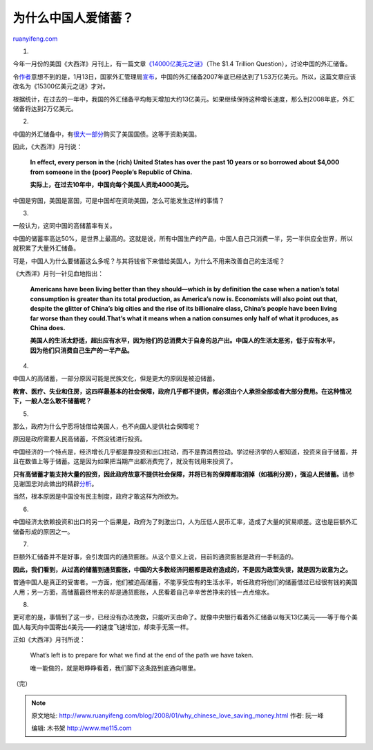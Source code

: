 .. _200801_why_chinese_love_saving_money:

为什么中国人爱储蓄？
=======================================

`ruanyifeng.com <http://www.ruanyifeng.com/blog/2008/01/why_chinese_love_saving_money.html>`__

1.

今年一月份的美国《大西洋》月刊上，有一篇文章\ `《14000亿美元之谜》 <http://www.theatlantic.com/doc/200801/fallows-chinese-dollars>`__\ （The
$1.4 Trillion Question），讨论中国的外汇储备。

令\ `作者 <http://jamesfallows.theatlantic.com/archives/2008/01/the_153_trillion_question.php>`__\ 意想不到的是，1月13日，国家外汇管理局\ `宣布 <http://finance.people.com.cn/GB/1040/6767191.html>`__\ ，中国的外汇储备2007年底已经达到了1.53万亿美元。所以，这篇文章应该改名为《15300亿美元之谜》才对。

根据统计，在过去的一年中，我国的外汇储备平均每天增加大约13亿美元。如果继续保持这种增长速度，那么到2008年底，外汇储备将达到2万亿美元。

2.

中国的外汇储备中，有\ `很大一部分 <http://www.ruanyifeng.com/blog/2006/09/a_difficult_dilemma_of_a_trillion_china_foreign_exchange_reserve.html>`__\ 购买了美国国债。这等于资助美国。

因此，《大西洋》月刊说：

    **In effect, every person in the (rich) United States has over the
    past 10 years or so borrowed about $4,000 from someone in the (poor)
    People’s Republic of China.**

    **实际上，在过去10年中，中国向每个美国人资助4000美元。**

中国是穷国，美国是富国，可是中国却在资助美国，怎么可能发生这样的事情？

3.

一般认为，这同中国的高储蓄率有关。

中国的储蓄率高达50%，是世界上最高的。这就是说，所有中国生产的产品，中国人自己只消费一半，另一半供应全世界，所以就积累了大量外汇储备。

可是，中国人为什么要储蓄这么多呢？与其将钱省下来借给美国人，为什么不用来改善自己的生活呢？

《大西洋》月刊一针见血地指出：

    **Americans have been living better than they should—which is by
    definition the case when a nation’s total consumption is greater
    than its total production, as America’s now is. Economists will also
    point out that, despite the glitter of China’s big cities and the
    rise of its billionaire class, China’s people have been living far
    worse than they could.That’s what it means when a nation consumes
    only half of what it produces, as China does.**

    **美国人的生活太舒适，超出应有水平，因为他们的总消费大于自身的总产出。中国人的生活太恶劣，低于应有水平，因为他们只消费自己生产的一半产品。**

4.

中国人的高储蓄，一部分原因可能是民族文化，但是更大的原因是被迫储蓄。

**教育、医疗、失业和住房，这四样最基本的社会保障，政府几乎都不提供，都必须由个人承担全部或者大部分费用。在这种情况下，一般人怎么敢不储蓄呢？**

5.

那么，政府为什么宁愿将钱借给美国人，也不向国人提供社会保障呢？

原因是政府需要人民高储蓄，不然没钱进行投资。

中国经济的一个特点是，经济增长几乎都是靠投资和出口拉动，而不是靠消费拉动。学过经济学的人都知道，投资来自于储蓄，并且在数值上等于储蓄。这是因为如果把当期产出都消费完了，就没有钱用来投资了。

**只有高储蓄才能支持大量的投资，因此政府故意不提供社会保障，并将已有的保障都取消掉（如福利分房），强迫人民储蓄。**\ 请参见谢国忠对此做出的精辟\ `分析 <http://www.ruanyifeng.com/blog/2006/03/post_200.html>`__\ 。

当然，根本原因是中国没有民主制度，政府才敢这样为所欲为。

6.

中国经济太依赖投资和出口的另一个后果是，政府为了刺激出口，人为压低人民币汇率，造成了大量的贸易顺差。这也是巨额外汇储备形成的原因之一。

7.

巨额外汇储备并不是好事，会引发国内的通货膨胀。从这个意义上说，目前的通货膨胀是政府一手制造的。

**因此，我们看到，从过高的储蓄到通货膨胀，中国的大多数经济问题都是政府造成的，不是因为政策失误，就是因为故意为之。**

普通中国人是真正的受害者。一方面，他们被迫高储蓄，不能享受应有的生活水平，听任政府将他们的储蓄借过已经很有钱的美国人用；另一方面，高储蓄最终带来的却是通货膨胀，人民看着自己辛辛苦苦挣来的钱一点点缩水。

8.

更可悲的是，事情到了这一步，已经没有办法挽救，只能听天由命了。就像中央银行看着外汇储备以每天13亿美元——等于每个美国人每天向中国寄出4美元——的速度飞速增加，却束手无策一样。

正如《大西洋》月刊所说：

    What’s left is to prepare for what we find at the end of the path we
    have taken.

    唯一能做的，就是眼睁睁看着，我们脚下这条路到底通向哪里。

（完）

.. note::
    原文地址: http://www.ruanyifeng.com/blog/2008/01/why_chinese_love_saving_money.html 
    作者: 阮一峰 

    编辑: 木书架 http://www.me115.com